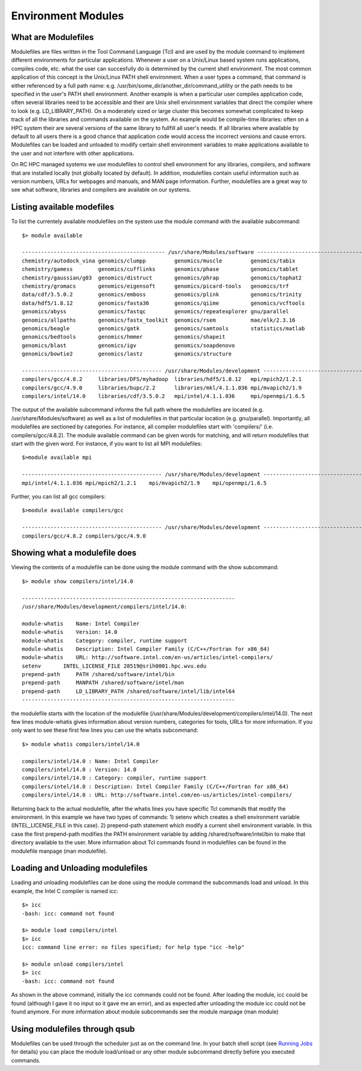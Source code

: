 .. _bs-env-modules:

Environment Modules
===================

What are Modulefiles
--------------------

Modulefiles are files written in the Tool Command Language (Tcl) and are
used by the module command to implement different environments for
particular applications. Whenever a user on a Unix/Linux based system
runs applications, compiles code, etc. what the user can succesfully do
is determined by the current shell environment. The most common
application of this concept is the Unix/Linux PATH shell environment.
When a user types a command, that command is either referenced by a full
path name: e.g. /usr/bin/some\_dir/another\_dir/command\_utility or the
path needs to be specified in the user's PATH shell environment. Another
example is when a particular user compiles application code, often
several libraries need to be accessible and their are Unix shell
environment variables that direct the compiler where to look (e.g.
LD\_LIBRARY\_PATH). On a moderately sized or large cluster this becomes
somewhat complicated to keep track of all the libraries and commands
available on the system. An example would be compile-time libraries:
often on a HPC system their are several versions of the same library to
fullfill all user's needs. If all libraries where available by default
to all users there is a good chance that application code would access
the incorrect versions and cause errors. Modulefiles can be loaded and
unloaded to modify certain shell environment variables to make
applications available to the user and not interfere with other
applications.

On RC HPC managed systems we use modulefiles to control shell
environment for any libraries, compilers, and software that are
installed locally (not globally located by default). In addition,
modulefiles contain useful information such as version numbers, URLs for
webpages and manuals, and MAN page information. Further, modulefiles are
a great way to see what software, libraries and compilers are available
on our systems.

Listing available modefiles
---------------------------

To list the currentely available modulefiles on the system use the
module command with the available subcommand:

::

    $> module available

    --------------------------------------------- /usr/share/Modules/software ----------------------------------------------
    chemistry/autodock_vina genomics/clumpp         genomics/muscle         genomics/tabix
    chemistry/gamess        genomics/cufflinks      genomics/phase          genomics/tablet
    chemistry/gaussian/g03  genomics/distruct       genomics/phrap          genomics/tophat2
    chemistry/gromacs       genomics/eigensoft      genomics/picard-tools   genomics/trf
    data/cdf/3.5.0.2        genomics/emboss         genomics/plink          genomics/trinity
    data/hdf5/1.8.12        genomics/fasta36        genomics/qiime          genomics/vcftools
    genomics/abyss          genomics/fastqc         genomics/repeatexplorer gnu/parallel
    genomics/allpaths       genomics/fastx_toolkit  genomics/rsem           mae/elk/2.3.16
    genomics/beagle         genomics/gatk           genomics/samtools       statistics/matlab
    genomics/bedtools       genomics/hmmer          genomics/shapeit
    genomics/blast          genomics/igv            genomics/soapdenovo
    genomics/bowtie2        genomics/lastz          genomics/structure

    -------------------------------------------- /usr/share/Modules/development --------------------------------------------
    compilers/gcc/4.8.2     libraries/DFS/myhadoop  libraries/hdf5/1.8.12   mpi/mpich2/1.2.1
    compilers/gcc/4.9.0     libraries/bupc/2.2      libraries/mkl/4.1.1.036 mpi/mvapich2/1.9
    compilers/intel/14.0    libraries/cdf/3.5.0.2   mpi/intel/4.1.1.036     mpi/openmpi/1.6.5

The output of the available subcommand informs the full path where the
modulefiles are located (e.g. /usr/share/Modules/software) as well as a
list of modulefiles in that particular location (e.g. gnu/parallel).
Importantly, all modulefiles are sectioned by categories. For instance,
all compiler modulefiles start with 'compilers/' (i.e.
compilers/gcc/4.8.2). The module available command can be given words
for matching, and will return modulefiles that start with the given
word. For instance, if you want to list all MPI modulefiles:

::

    $>module available mpi

    -------------------------------------------- /usr/share/Modules/development --------------------------------------------
    mpi/intel/4.1.1.036 mpi/mpich2/1.2.1    mpi/mvapich2/1.9    mpi/openmpi/1.6.5

Further, you can list all gcc compilers:

::

    $>module available compilers/gcc

    -------------------------------------------- /usr/share/Modules/development --------------------------------------------
    compilers/gcc/4.8.2 compilers/gcc/4.9.0

Showing what a modulefile does
------------------------------

Viewing the contents of a modulefile can be done using the module
command with the show subcommand:

::

    $> module show compilers/intel/14.0

    -------------------------------------------------------------------
    /usr/share/Modules/development/compilers/intel/14.0:

    module-whatis    Name: Intel Compiler
    module-whatis    Version: 14.0
    module-whatis    Category: compiler, runtime support
    module-whatis    Description: Intel Compiler Family (C/C++/Fortran for x86_64)
    module-whatis    URL: http://software.intel.com/en-us/articles/intel-compilers/
    setenv       INTEL_LICENSE_FILE 28519@srih0001.hpc.wvu.edu
    prepend-path     PATH /shared/software/intel/bin
    prepend-path     MANPATH /shared/software/intel/man
    prepend-path     LD_LIBRARY_PATH /shared/software/intel/lib/intel64
    -------------------------------------------------------------------

the modulefile starts with the location of the modulefile
(/usr/share/Modules/development/compilers/intel/14.0). The next few
lines module-whatis gives information about version numbers, categories
for tools, URLs for more information. If you only want to see these
first few lines you can use the whatis subcommand:

::

    $> module whatis compilers/intel/14.0

    compilers/intel/14.0 : Name: Intel Compiler
    compilers/intel/14.0 : Version: 14.0
    compilers/intel/14.0 : Category: compiler, runtime support
    compilers/intel/14.0 : Description: Intel Compiler Family (C/C++/Fortran for x86_64)
    compilers/intel/14.0 : URL: http://software.intel.com/en-us/articles/intel-compilers/

Returning back to the actual modulefile, after the whatis lines you have
specific Tcl commands that modify the environment. In this example we
have two types of commands: 1) setenv which creates a shell environment
variable (INTEL\_LICENSE\_FILE in this case). 2) prepend-path statement
which modify a current shell environment variable. In this case the
first prepend-path modifies the PATH environment variable by adding
/shared/software/intel/bin to make that directory available to the user.
More information about Tcl commands found in modulefiles can be found in
the modulefile manpage (man modulefile).

Loading and Unloading modulefiles
---------------------------------

Loading and unloading modulefiles can be done using the module command
the subcommands load and unload. In this example, the Intel C compiler
is named icc:

::

    $> icc
    -bash: icc: command not found

    $> module load compilers/intel
    $> icc
    icc: command line error: no files specified; for help type "icc -help"

    $> module unload compilers/intel
    $> icc
    -bash: icc: command not found

As shown in the above command, initially the icc commands could not be
found. After loading the module, icc could be found (although I gave it
no input so it gave me an error), and as expected after unloading the
module icc could not be found anymore. For more information about module
subcommands see the module manpage (man module)

Using modulefiles through qsub
------------------------------

Modulefiles can be used through the scheduler just as on the command
line. In your batch shell script (see `Running Jobs <Running Jobs>`__
for details) you can place the module load/unload or any other module
subcommand directly before you executed commands.
